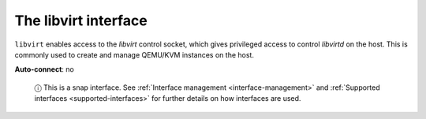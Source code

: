 .. 7858.md

.. _the-libvirt-interface:

The libvirt interface
=====================

``libvirt`` enables access to the *libvirt* control socket, which gives privileged access to control *libvirtd* on the host. This is commonly used to create and manage QEMU/KVM instances on the host.

**Auto-connect**: no

   ⓘ This is a snap interface. See :ref:`Interface management <interface-management>` and :ref:`Supported interfaces <supported-interfaces>` for further details on how interfaces are used.

